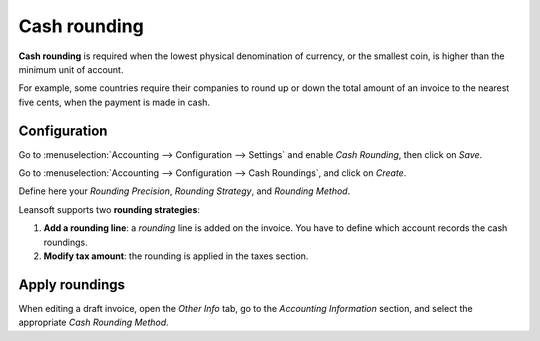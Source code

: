 =============
Cash rounding
=============

**Cash rounding** is required when the lowest physical denomination
of currency, or the smallest coin, is higher than the minimum unit
of account.

For example, some countries require their companies to round up or
down the total amount of an invoice to the nearest five cents, when
the payment is made in cash.

Configuration
=============

Go to :menuselection:`Accounting --> Configuration --> Settings`
and enable *Cash Rounding*, then click on *Save*.

.. image:: cash_rounding/cash_rounding01.png
    :align: center

Go to :menuselection:`Accounting --> Configuration --> Cash Roundings`,
and click on *Create*.

Define here your *Rounding Precision*, *Rounding Strategy*, and
*Rounding Method*.

Leansoft supports two **rounding strategies**:

1. **Add a rounding line**: a *rounding* line is added on the invoice.
   You have to define which account records the cash roundings.

2. **Modify tax amount**: the rounding is applied in the taxes section.

Apply roundings
===============

When editing a draft invoice, open the *Other Info* tab, go to the
*Accounting Information* section, and select the appropriate *Cash
Rounding Method*.
